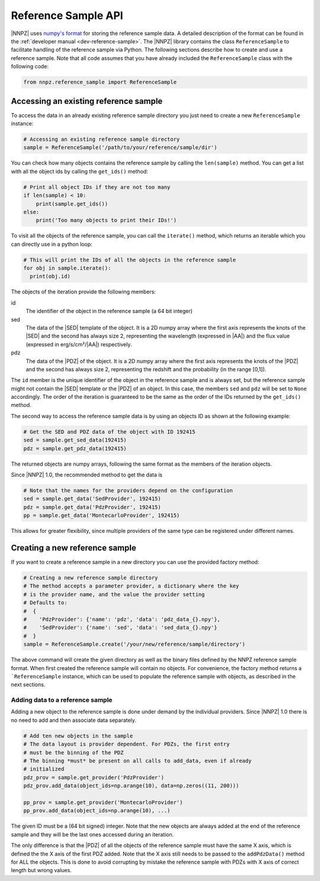 .. _reference-sample-api:

Reference Sample API
********************

|NNPZ| uses `numpy's format <https://numpy.org/doc/stable/reference/generated/numpy.lib.format.html>`_
for storing the reference sample data. A
detailed description of the format can be found in the :ref:`developer manual <dev-reference-sample>`.
The |NNPZ| library contains the class ``ReferenceSample`` to facilitate handling
of the reference sample via Python. The following sections describe how to
create and use a reference sample. Note that all code assumes that you have
already included the ``ReferenceSample`` class with the following code:

.. code:: python

  from nnpz.reference_sample import ReferenceSample


Accessing an existing reference sample
======================================

To access the data in an already existing reference sample directory you just
need to create a new ``ReferenceSample`` instance:

.. code:: python

  # Accessing an existing reference sample directory
  sample = ReferenceSample('/path/to/your/reference/sample/dir')

You can check how many objects contains the reference sample by calling the
``len(sample)`` method. You can get a list with all the object ids by calling the
``get_ids()`` method:

.. code:: python

  # Print all object IDs if they are not too many
  if len(sample) < 10:
      print(sample.get_ids())
  else:
      print('Too many objects to print their IDs!')

To visit all the objects of the reference sample, you can call the ``iterate()``
method, which returns an iterable which you can directly use in a python loop:

.. code:: python

  # This will print the IDs of all the objects in the reference sample
  for obj in sample.iterate():
    print(obj.id)

The objects of the iteration provide the following members:

id
  The identifier of the object in the reference sample (a 64 bit integer)

sed
  The data of the |SED| template of the object. It is a 2D numpy array
  where the first axis represents the knots of the |SED| and the second has
  always size 2, representing the wavelength (expressed in |AA|) and the
  flux value (expressed in erg/s/cm²/|AA|) respectively.

pdz
  The data of the |PDZ| of the object. It is a 2D numpy array where the
  first axis represents the knots of the |PDZ| and the second has always size 2,
  representing the redshift and the probability (in the range [0,1]).

The ``id`` member is the unique identifier of the object in the reference sample
and is always set, but the reference sample might not contain the |SED| template
or the |PDZ| of an object. In this case, the members ``sed`` and ``pdz`` will be set
to ``None`` accordingly. The order of the iteration is guaranteed
to be the same as the order of the IDs returned by the ``get_ids()`` method.

The second way to access the reference sample data is by using an objects ID as
shown at the following example:

.. code:: python

  # Get the SED and PDZ data of the object with ID 192415
  sed = sample.get_sed_data(192415)
  pdz = sample.get_pdz_data(192415)

The returned objects are numpy arrays, following the same format as the members
of the iteration objects.

Since |NNPZ| 1.0, the recommended method to get the data is

.. code:: python

  # Note that the names for the providers depend on the configuration
  sed = sample.get_data('SedProvider', 192415)
  pdz = sample.get_data('PdzProvider', 192415)
  pp = sample.get_data('MontecarloProvider', 192415)

This allows for greater flexibility, since multiple providers of the same
type can be registered under different names.

Creating a new reference sample
===============================

If you want to create a reference sample in a new directory you can use the
provided factory method:

.. code:: python

  # Creating a new reference sample directory
  # The method accepts a parameter provider, a dictionary where the key
  # is the provider name, and the value the provider setting
  # Defaults to:
  #  {
  #    'PdzProvider': {'name': 'pdz', 'data': 'pdz_data_{}.npy'},
  #    'SedProvider': {'name': 'sed', 'data': 'sed_data_{}.npy'}
  #  }
  sample = ReferenceSample.create('/your/new/reference/sample/directory')

The above command will create the given directory as well as the binary files
defined by the NNPZ reference sample format. When first created the reference
sample will contain no objects. For convenience, the factory method returns a
```ReferenceSample`` instance, which can be used to populate the reference sample
with objects, as described in the next sections.


Adding data to a reference sample
---------------------------------

Adding a new object to the reference sample is done under demand by the
individual providers. Since |NNPZ| 1.0 there is no need to add and then
associate data separately.

.. code:: python

  # Add ten new objects in the sample
  # The data layout is provider dependent. For PDZs, the first entry
  # must be the binning of the PDZ
  # The binning *must* be present on all calls to add_data, even if already
  # initialized
  pdz_prov = sample.get_provider('PdzProvider')
  pdz_prov.add_data(object_ids=np.arange(10), data=np.zeros((11, 200)))

  pp_prov = sample.get_provider('MontecarloProvider')
  pp_prov.add_data(object_ids=np.arange(10), ...)

The given ID must be a (64 bit signed) integer. Note that the new objects are
always added at the end of the reference sample and they will be the last ones
accessed during an iteration.

The only difference is that the |PDZ| of all the objects of the reference sample
must have the same X axis, which is defined the the X axis of the first PDZ
added. Note that the X axis still needs to be passed to the ``addPdzData()``
method for ALL the objects. This is done to avoid corrupting by mistake the
reference sample with PDZs with X axis of correct length but wrong values.
